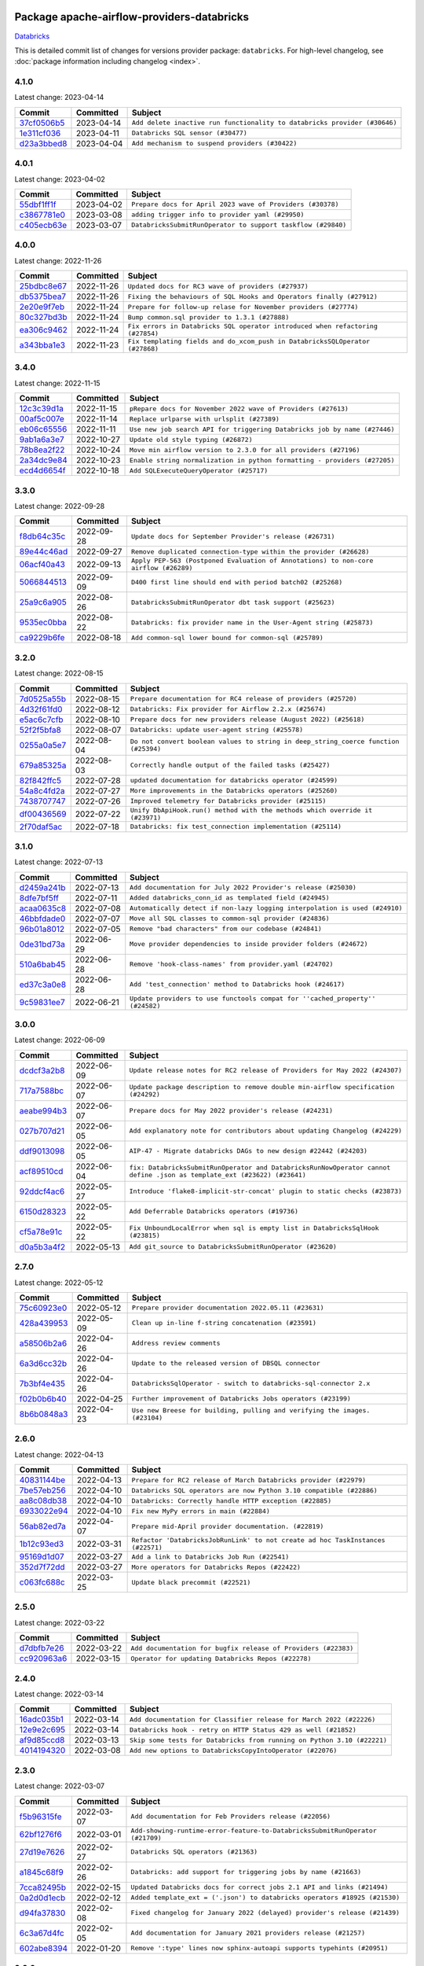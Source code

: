 
 .. Licensed to the Apache Software Foundation (ASF) under one
    or more contributor license agreements.  See the NOTICE file
    distributed with this work for additional information
    regarding copyright ownership.  The ASF licenses this file
    to you under the Apache License, Version 2.0 (the
    "License"); you may not use this file except in compliance
    with the License.  You may obtain a copy of the License at

 ..   http://www.apache.org/licenses/LICENSE-2.0

 .. Unless required by applicable law or agreed to in writing,
    software distributed under the License is distributed on an
    "AS IS" BASIS, WITHOUT WARRANTIES OR CONDITIONS OF ANY
    KIND, either express or implied.  See the License for the
    specific language governing permissions and limitations
    under the License.


Package apache-airflow-providers-databricks
------------------------------------------------------

`Databricks <https://databricks.com/>`__


This is detailed commit list of changes for versions provider package: ``databricks``.
For high-level changelog, see :doc:`package information including changelog <index>`.



4.1.0
.....

Latest change: 2023-04-14

=================================================================================================  ===========  =========================================================================
Commit                                                                                             Committed    Subject
=================================================================================================  ===========  =========================================================================
`37cf0506b5 <https://github.com/apache/airflow/commit/37cf0506b50931a68aeed7b9fb602e824adca9d6>`_  2023-04-14   ``Add delete inactive run functionality to databricks provider (#30646)``
`1e311cf036 <https://github.com/apache/airflow/commit/1e311cf036b04d010f296aff1fbf612f22397893>`_  2023-04-11   ``Databricks SQL sensor (#30477)``
`d23a3bbed8 <https://github.com/apache/airflow/commit/d23a3bbed89ae04369983f21455bf85ccc1ae1cb>`_  2023-04-04   ``Add mechanism to suspend providers (#30422)``
=================================================================================================  ===========  =========================================================================

4.0.1
.....

Latest change: 2023-04-02

=================================================================================================  ===========  ============================================================
Commit                                                                                             Committed    Subject
=================================================================================================  ===========  ============================================================
`55dbf1ff1f <https://github.com/apache/airflow/commit/55dbf1ff1fb0b22714f695a66f6108b3249d1199>`_  2023-04-02   ``Prepare docs for April 2023 wave of Providers (#30378)``
`c3867781e0 <https://github.com/apache/airflow/commit/c3867781e09b7e0e0d19c0991865a2453194d9a8>`_  2023-03-08   ``adding trigger info to provider yaml (#29950)``
`c405ecb63e <https://github.com/apache/airflow/commit/c405ecb63e352c7a29dd39f6f249ba121bae7413>`_  2023-03-07   ``DatabricksSubmitRunOperator to support taskflow (#29840)``
=================================================================================================  ===========  ============================================================

4.0.0
.....

Latest change: 2022-11-26

=================================================================================================  ===========  ==============================================================================
Commit                                                                                             Committed    Subject
=================================================================================================  ===========  ==============================================================================
`25bdbc8e67 <https://github.com/apache/airflow/commit/25bdbc8e6768712bad6043618242eec9c6632618>`_  2022-11-26   ``Updated docs for RC3 wave of providers (#27937)``
`db5375bea7 <https://github.com/apache/airflow/commit/db5375bea7a0564c12f56c91e1c8c7b6c049698c>`_  2022-11-26   ``Fixing the behaviours of SQL Hooks and Operators finally (#27912)``
`2e20e9f7eb <https://github.com/apache/airflow/commit/2e20e9f7ebf5f43bf27069f4c0063cdd72e6b2e2>`_  2022-11-24   ``Prepare for follow-up relase for November providers (#27774)``
`80c327bd3b <https://github.com/apache/airflow/commit/80c327bd3b45807ff2e38d532325bccd6fe0ede0>`_  2022-11-24   ``Bump common.sql provider to 1.3.1 (#27888)``
`ea306c9462 <https://github.com/apache/airflow/commit/ea306c9462615d6b215d43f7f17d68f4c62951b1>`_  2022-11-24   ``Fix errors in Databricks SQL operator introduced when refactoring (#27854)``
`a343bba1e3 <https://github.com/apache/airflow/commit/a343bba1e39a1b28c469974fc87eb106c9f67db8>`_  2022-11-23   ``Fix templating fields and do_xcom_push in DatabricksSQLOperator (#27868)``
=================================================================================================  ===========  ==============================================================================

3.4.0
.....

Latest change: 2022-11-15

=================================================================================================  ===========  =========================================================================
Commit                                                                                             Committed    Subject
=================================================================================================  ===========  =========================================================================
`12c3c39d1a <https://github.com/apache/airflow/commit/12c3c39d1a816c99c626fe4c650e88cf7b1cc1bc>`_  2022-11-15   ``pRepare docs for November 2022 wave of Providers (#27613)``
`00af5c007e <https://github.com/apache/airflow/commit/00af5c007ef2200401b53c40236e664758e47f27>`_  2022-11-14   ``Replace urlparse with urlsplit (#27389)``
`eb06c65556 <https://github.com/apache/airflow/commit/eb06c655561737a82d6f99b233c28bbc7f32a28d>`_  2022-11-11   ``Use new job search API for triggering Databricks job by name (#27446)``
`9ab1a6a3e7 <https://github.com/apache/airflow/commit/9ab1a6a3e70b32a3cddddf0adede5d2f3f7e29ea>`_  2022-10-27   ``Update old style typing (#26872)``
`78b8ea2f22 <https://github.com/apache/airflow/commit/78b8ea2f22239db3ef9976301234a66e50b47a94>`_  2022-10-24   ``Move min airflow version to 2.3.0 for all providers (#27196)``
`2a34dc9e84 <https://github.com/apache/airflow/commit/2a34dc9e8470285b0ed2db71109ef4265e29688b>`_  2022-10-23   ``Enable string normalization in python formatting - providers (#27205)``
`ecd4d6654f <https://github.com/apache/airflow/commit/ecd4d6654ff8e0da4a7b8f29fd23c37c9c219076>`_  2022-10-18   ``Add SQLExecuteQueryOperator (#25717)``
=================================================================================================  ===========  =========================================================================

3.3.0
.....

Latest change: 2022-09-28

=================================================================================================  ===========  ====================================================================================
Commit                                                                                             Committed    Subject
=================================================================================================  ===========  ====================================================================================
`f8db64c35c <https://github.com/apache/airflow/commit/f8db64c35c8589840591021a48901577cff39c07>`_  2022-09-28   ``Update docs for September Provider's release (#26731)``
`89e44c46ad <https://github.com/apache/airflow/commit/89e44c46add19b37e82d0769ce08d57885732856>`_  2022-09-27   ``Remove duplicated connection-type within the provider (#26628)``
`06acf40a43 <https://github.com/apache/airflow/commit/06acf40a4337759797f666d5bb27a5a393b74fed>`_  2022-09-13   ``Apply PEP-563 (Postponed Evaluation of Annotations) to non-core airflow (#26289)``
`5066844513 <https://github.com/apache/airflow/commit/50668445137e4037bb4a3b652bec22e53d1eddd7>`_  2022-09-09   ``D400 first line should end with period batch02 (#25268)``
`25a9c6a905 <https://github.com/apache/airflow/commit/25a9c6a9058b829fc038fdd3fc789890e563bd1d>`_  2022-08-26   ``DatabricksSubmitRunOperator dbt task support (#25623)``
`9535ec0bba <https://github.com/apache/airflow/commit/9535ec0bbae112f78f0e8ccde6b5aff39f3fa75b>`_  2022-08-22   ``Databricks: fix provider name in the User-Agent string (#25873)``
`ca9229b6fe <https://github.com/apache/airflow/commit/ca9229b6fe7eda198c7ce32da13afb97ab9f3e28>`_  2022-08-18   ``Add common-sql lower bound for common-sql (#25789)``
=================================================================================================  ===========  ====================================================================================

3.2.0
.....

Latest change: 2022-08-15

=================================================================================================  ===========  ===================================================================================
Commit                                                                                             Committed    Subject
=================================================================================================  ===========  ===================================================================================
`7d0525a55b <https://github.com/apache/airflow/commit/7d0525a55b93e5c8de8a9ef0c8dde0f9c93bb80c>`_  2022-08-15   ``Prepare documentation for RC4 release of providers (#25720)``
`4d32f61fd0 <https://github.com/apache/airflow/commit/4d32f61fd049889b49b4ce8b664d8e134aecb053>`_  2022-08-12   ``Databricks: Fix provider for Airflow 2.2.x (#25674)``
`e5ac6c7cfb <https://github.com/apache/airflow/commit/e5ac6c7cfb189c33e3b247f7d5aec59fe5e89a00>`_  2022-08-10   ``Prepare docs for new providers release (August 2022) (#25618)``
`52f2f5bfa8 <https://github.com/apache/airflow/commit/52f2f5bfa8ac83b5514f82ba22c710d659dc0b2f>`_  2022-08-07   ``Databricks: update user-agent string (#25578)``
`0255a0a5e7 <https://github.com/apache/airflow/commit/0255a0a5e7b93f2daa3a51792cd38d19d6a373c0>`_  2022-08-04   ``Do not convert boolean values to string in deep_string_coerce function (#25394)``
`679a85325a <https://github.com/apache/airflow/commit/679a85325a73fac814c805c8c34d752ae7a94312>`_  2022-08-03   ``Correctly handle output of the failed tasks (#25427)``
`82f842ffc5 <https://github.com/apache/airflow/commit/82f842ffc56817eb039f1c4f1e2c090e6941c6af>`_  2022-07-28   ``updated documentation for databricks operator (#24599)``
`54a8c4fd2a <https://github.com/apache/airflow/commit/54a8c4fd2a1d1af6166f43d588dca8ce24bd058b>`_  2022-07-27   ``More improvements in the Databricks operators (#25260)``
`7438707747 <https://github.com/apache/airflow/commit/7438707747db20ace6afa38900d111df8611c558>`_  2022-07-26   ``Improved telemetry for Databricks provider (#25115)``
`df00436569 <https://github.com/apache/airflow/commit/df00436569bb6fb79ce8c0b7ca71dddf02b854ef>`_  2022-07-22   ``Unify DbApiHook.run() method with the methods which override it (#23971)``
`2f70daf5ac <https://github.com/apache/airflow/commit/2f70daf5ac36100ff0bbd4ac66ce921a2bc6dea0>`_  2022-07-18   ``Databricks: fix test_connection implementation (#25114)``
=================================================================================================  ===========  ===================================================================================

3.1.0
.....

Latest change: 2022-07-13

=================================================================================================  ===========  =============================================================================
Commit                                                                                             Committed    Subject
=================================================================================================  ===========  =============================================================================
`d2459a241b <https://github.com/apache/airflow/commit/d2459a241b54d596ebdb9d81637400279fff4f2d>`_  2022-07-13   ``Add documentation for July 2022 Provider's release (#25030)``
`8dfe7bf5ff <https://github.com/apache/airflow/commit/8dfe7bf5ff090a675353a49da21407dffe2fc15e>`_  2022-07-11   ``Added databricks_conn_id as templated field (#24945)``
`acaa0635c8 <https://github.com/apache/airflow/commit/acaa0635c8477c98ab78da9f6d86e6f1bad2737d>`_  2022-07-08   ``Automatically detect if non-lazy logging interpolation is used (#24910)``
`46bbfdade0 <https://github.com/apache/airflow/commit/46bbfdade0638cb8a5d187e47034b84e68ddf762>`_  2022-07-07   ``Move all SQL classes to common-sql provider (#24836)``
`96b01a8012 <https://github.com/apache/airflow/commit/96b01a8012d164df7c24c460149d3b79ecad3901>`_  2022-07-05   ``Remove "bad characters" from our codebase (#24841)``
`0de31bd73a <https://github.com/apache/airflow/commit/0de31bd73a8f41dded2907f0dee59dfa6c1ed7a1>`_  2022-06-29   ``Move provider dependencies to inside provider folders (#24672)``
`510a6bab45 <https://github.com/apache/airflow/commit/510a6bab4595cce8bd5b1447db957309d70f35d9>`_  2022-06-28   ``Remove 'hook-class-names' from provider.yaml (#24702)``
`ed37c3a0e8 <https://github.com/apache/airflow/commit/ed37c3a0e87f64e6942497c5d4c15078a5e02d16>`_  2022-06-28   ``Add 'test_connection' method to Databricks hook (#24617)``
`9c59831ee7 <https://github.com/apache/airflow/commit/9c59831ee78f14de96421c74986933c494407afa>`_  2022-06-21   ``Update providers to use functools compat for ''cached_property'' (#24582)``
=================================================================================================  ===========  =============================================================================

3.0.0
.....

Latest change: 2022-06-09

=================================================================================================  ===========  =======================================================================================================================
Commit                                                                                             Committed    Subject
=================================================================================================  ===========  =======================================================================================================================
`dcdcf3a2b8 <https://github.com/apache/airflow/commit/dcdcf3a2b8054fa727efb4cd79d38d2c9c7e1bd5>`_  2022-06-09   ``Update release notes for RC2 release of Providers for May 2022 (#24307)``
`717a7588bc <https://github.com/apache/airflow/commit/717a7588bc8170363fea5cb75f17efcf68689619>`_  2022-06-07   ``Update package description to remove double min-airflow specification (#24292)``
`aeabe994b3 <https://github.com/apache/airflow/commit/aeabe994b3381d082f75678a159ddbb3cbf6f4d3>`_  2022-06-07   ``Prepare docs for May 2022 provider's release (#24231)``
`027b707d21 <https://github.com/apache/airflow/commit/027b707d215a9ff1151717439790effd44bab508>`_  2022-06-05   ``Add explanatory note for contributors about updating Changelog (#24229)``
`ddf9013098 <https://github.com/apache/airflow/commit/ddf9013098b09176d7b34861b2357ded50b9fe26>`_  2022-06-05   ``AIP-47 - Migrate databricks DAGs to new design #22442 (#24203)``
`acf89510cd <https://github.com/apache/airflow/commit/acf89510cd5a18d15c1a45e674ba0bcae9293097>`_  2022-06-04   ``fix: DatabricksSubmitRunOperator and DatabricksRunNowOperator cannot define .json as template_ext (#23622) (#23641)``
`92ddcf4ac6 <https://github.com/apache/airflow/commit/92ddcf4ac6fa452c5056b1f7cad1fca4d5759802>`_  2022-05-27   ``Introduce 'flake8-implicit-str-concat' plugin to static checks (#23873)``
`6150d28323 <https://github.com/apache/airflow/commit/6150d283234b48f86362fd4da856e282dd91ebb4>`_  2022-05-22   ``Add Deferrable Databricks operators (#19736)``
`cf5a78e91c <https://github.com/apache/airflow/commit/cf5a78e91cb920e7014b76914956681aeb44b29f>`_  2022-05-22   ``Fix UnboundLocalError when sql is empty list in DatabricksSqlHook (#23815)``
`d0a5b3a4f2 <https://github.com/apache/airflow/commit/d0a5b3a4f25b736661693c73ea4df0e7d445a778>`_  2022-05-13   ``Add git_source to DatabricksSubmitRunOperator (#23620)``
=================================================================================================  ===========  =======================================================================================================================

2.7.0
.....

Latest change: 2022-05-12

=================================================================================================  ===========  ===========================================================================
Commit                                                                                             Committed    Subject
=================================================================================================  ===========  ===========================================================================
`75c60923e0 <https://github.com/apache/airflow/commit/75c60923e01375ffc5f71c4f2f7968f489e2ca2f>`_  2022-05-12   ``Prepare provider documentation 2022.05.11 (#23631)``
`428a439953 <https://github.com/apache/airflow/commit/428a43995390b3623a51aa7bac7e21da69a8db22>`_  2022-05-09   ``Clean up in-line f-string concatenation (#23591)``
`a58506b2a6 <https://github.com/apache/airflow/commit/a58506b2a68f0d4533b41feb67efb0caf34e14d8>`_  2022-04-26   ``Address review comments``
`6a3d6cc32b <https://github.com/apache/airflow/commit/6a3d6cc32b4e3922d259c889460fe82e0ebf3663>`_  2022-04-26   ``Update to the released version of DBSQL connector``
`7b3bf4e435 <https://github.com/apache/airflow/commit/7b3bf4e43558999af29a4ce7f60f2f9ef55f2ebf>`_  2022-04-26   ``DatabricksSqlOperator - switch to databricks-sql-connector 2.x``
`f02b0b6b40 <https://github.com/apache/airflow/commit/f02b0b6b4054bd3038fc3fec85adef7502ea0c3c>`_  2022-04-25   ``Further improvement of Databricks Jobs operators (#23199)``
`8b6b0848a3 <https://github.com/apache/airflow/commit/8b6b0848a3cacf9999477d6af4d2a87463f03026>`_  2022-04-23   ``Use new Breese for building, pulling and verifying the images. (#23104)``
=================================================================================================  ===========  ===========================================================================

2.6.0
.....

Latest change: 2022-04-13

=================================================================================================  ===========  ===============================================================================
Commit                                                                                             Committed    Subject
=================================================================================================  ===========  ===============================================================================
`40831144be <https://github.com/apache/airflow/commit/40831144bedd3e652d8856b918a26d2e0a8e8e02>`_  2022-04-13   ``Prepare for RC2 release of March Databricks provider (#22979)``
`7be57eb256 <https://github.com/apache/airflow/commit/7be57eb2566651de89048798766f0ad5f267cdc2>`_  2022-04-10   ``Databricks SQL operators are now Python 3.10 compatible (#22886)``
`aa8c08db38 <https://github.com/apache/airflow/commit/aa8c08db383ebfabf30a7c2b2debb64c0968df48>`_  2022-04-10   ``Databricks: Correctly handle HTTP exception (#22885)``
`6933022e94 <https://github.com/apache/airflow/commit/6933022e94acf139b2dea9a589bb8b25c62a5d20>`_  2022-04-10   ``Fix new MyPy errors in main (#22884)``
`56ab82ed7a <https://github.com/apache/airflow/commit/56ab82ed7a5c179d024722ccc697b740b2b93b6a>`_  2022-04-07   ``Prepare mid-April provider documentation. (#22819)``
`1b12c93ed3 <https://github.com/apache/airflow/commit/1b12c93ed3efa6a7d42e4f1bfa28376e23739ba1>`_  2022-03-31   ``Refactor 'DatabricksJobRunLink' to not create ad hoc TaskInstances (#22571)``
`95169d1d07 <https://github.com/apache/airflow/commit/95169d1d07e66a8c7647e5b0f6a14cea57d515fc>`_  2022-03-27   ``Add a link to Databricks Job Run (#22541)``
`352d7f72dd <https://github.com/apache/airflow/commit/352d7f72dd1e21f1522d69b71917142430548d66>`_  2022-03-27   ``More operators for Databricks Repos (#22422)``
`c063fc688c <https://github.com/apache/airflow/commit/c063fc688cf20c37ed830de5e3dac4a664fd8241>`_  2022-03-25   ``Update black precommit (#22521)``
=================================================================================================  ===========  ===============================================================================

2.5.0
.....

Latest change: 2022-03-22

=================================================================================================  ===========  ==============================================================
Commit                                                                                             Committed    Subject
=================================================================================================  ===========  ==============================================================
`d7dbfb7e26 <https://github.com/apache/airflow/commit/d7dbfb7e26a50130d3550e781dc71a5fbcaeb3d2>`_  2022-03-22   ``Add documentation for bugfix release of Providers (#22383)``
`cc920963a6 <https://github.com/apache/airflow/commit/cc920963a69aca840394c3c9e60e0c53235a6fe6>`_  2022-03-15   ``Operator for updating Databricks Repos (#22278)``
=================================================================================================  ===========  ==============================================================

2.4.0
.....

Latest change: 2022-03-14

=================================================================================================  ===========  =======================================================================
Commit                                                                                             Committed    Subject
=================================================================================================  ===========  =======================================================================
`16adc035b1 <https://github.com/apache/airflow/commit/16adc035b1ecdf533f44fbb3e32bea972127bb71>`_  2022-03-14   ``Add documentation for Classifier release for March 2022 (#22226)``
`12e9e2c695 <https://github.com/apache/airflow/commit/12e9e2c695f9ebb9d3dde9c0f7dfaa112654f0d6>`_  2022-03-14   ``Databricks hook - retry on HTTP Status 429 as well (#21852)``
`af9d85ccd8 <https://github.com/apache/airflow/commit/af9d85ccd8abdc3c252c19764d3ea16970ae0f20>`_  2022-03-13   ``Skip some tests for Databricks from running on Python 3.10 (#22221)``
`4014194320 <https://github.com/apache/airflow/commit/401419432082d222b823e4f2a66f21e5cc3ab28d>`_  2022-03-08   ``Add new options to DatabricksCopyIntoOperator (#22076)``
=================================================================================================  ===========  =======================================================================

2.3.0
.....

Latest change: 2022-03-07

=================================================================================================  ===========  =============================================================================
Commit                                                                                             Committed    Subject
=================================================================================================  ===========  =============================================================================
`f5b96315fe <https://github.com/apache/airflow/commit/f5b96315fe65b99c0e2542831ff73a3406c4232d>`_  2022-03-07   ``Add documentation for Feb Providers release (#22056)``
`62bf1276f6 <https://github.com/apache/airflow/commit/62bf1276f6b6de00779e13749ab92a67890d23f4>`_  2022-03-01   ``Add-showing-runtime-error-feature-to-DatabricksSubmitRunOperator (#21709)``
`27d19e7626 <https://github.com/apache/airflow/commit/27d19e7626ef80687997a6799762fa00162c1328>`_  2022-02-27   ``Databricks SQL operators (#21363)``
`a1845c68f9 <https://github.com/apache/airflow/commit/a1845c68f9a04e61dd99ccc0a23d17a277babf57>`_  2022-02-26   ``Databricks: add support for triggering jobs by name (#21663)``
`7cca82495b <https://github.com/apache/airflow/commit/7cca82495b38d9e3c52a086958f07719981eb1cd>`_  2022-02-15   ``Updated Databricks docs for correct jobs 2.1 API and links (#21494)``
`0a2d0d1ecb <https://github.com/apache/airflow/commit/0a2d0d1ecbb7a72677f96bc17117799ab40853e0>`_  2022-02-12   ``Added template_ext = ('.json') to databricks operators #18925 (#21530)``
`d94fa37830 <https://github.com/apache/airflow/commit/d94fa378305957358b910cfb1fe7cb14bc793804>`_  2022-02-08   ``Fixed changelog for January 2022 (delayed) provider's release (#21439)``
`6c3a67d4fc <https://github.com/apache/airflow/commit/6c3a67d4fccafe4ab6cd9ec8c7bacf2677f17038>`_  2022-02-05   ``Add documentation for January 2021 providers release (#21257)``
`602abe8394 <https://github.com/apache/airflow/commit/602abe8394fafe7de54df7e73af56de848cdf617>`_  2022-01-20   ``Remove ':type' lines now sphinx-autoapi supports typehints (#20951)``
=================================================================================================  ===========  =============================================================================

2.2.0
.....

Latest change: 2021-12-31

=================================================================================================  ===========  ==================================================================================
Commit                                                                                             Committed    Subject
=================================================================================================  ===========  ==================================================================================
`f77417eb0d <https://github.com/apache/airflow/commit/f77417eb0d3f12e4849d80645325c02a48829278>`_  2021-12-31   ``Fix K8S changelog to be PyPI-compatible (#20614)``
`97496ba2b4 <https://github.com/apache/airflow/commit/97496ba2b41063fa24393c58c5c648a0cdb5a7f8>`_  2021-12-31   ``Update documentation for provider December 2021 release (#20523)``
`0bf424f37f <https://github.com/apache/airflow/commit/0bf424f37fc2786e7a74e7f1df88dc92538abbd4>`_  2021-12-30   ``Fix mypy databricks operator (#20598)``
`d56e7b56bb <https://github.com/apache/airflow/commit/d56e7b56bb9827daaf8890557147fd10bdf72a7e>`_  2021-12-30   ``Fix template_fields type to have MyPy friendly Sequence type (#20571)``
`a0821235fb <https://github.com/apache/airflow/commit/a0821235fb6877a471973295fe42283ef452abf6>`_  2021-12-30   ``Use typed Context EVERYWHERE (#20565)``
`c5c18c54fa <https://github.com/apache/airflow/commit/c5c18c54fa83463bc953249dc28edcbf7179da17>`_  2021-12-29   ``Databricks: fix verification of Managed Identity (#20550)``
`d3b3161f0d <https://github.com/apache/airflow/commit/d3b3161f0da47975e779255806a0fb0019cd38df>`_  2021-12-28   ``Remove 'host' as an instance attr in 'DatabricksHook' (#20540)``
`58afc19377 <https://github.com/apache/airflow/commit/58afc193776a8e811e9a210a18f93dabebc904d4>`_  2021-12-28   ``Add 'wait_for_termination' argument for Databricks Operators (#20536)``
`e7659d08b0 <https://github.com/apache/airflow/commit/e7659d08b0ca83913bc958f54658385ac77e366a>`_  2021-12-27   ``Update connection object to ''cached_property'' in ''DatabricksHook'' (#20526)``
`cad39274d9 <https://github.com/apache/airflow/commit/cad39274d9a8eceba2845dc39e8c870959746478>`_  2021-12-14   ``Fix MyPy Errors for Databricks provider. (#20265)``
=================================================================================================  ===========  ==================================================================================

2.1.0
.....

Latest change: 2021-12-10

=================================================================================================  ===========  =================================================================================
Commit                                                                                             Committed    Subject
=================================================================================================  ===========  =================================================================================
`820bfed515 <https://github.com/apache/airflow/commit/820bfed515bd7d6b2fb7aaa31b2e23f98454f870>`_  2021-12-10   ``Prepare docs for provider's RC2 release (#20205)``
`66f94f95c2 <https://github.com/apache/airflow/commit/66f94f95c2e92baad2761b5a1fa405e36c17808a>`_  2021-12-10   ``Remove db call from 'DatabricksHook.__init__()' (#20180)``
`545ca59ba9 <https://github.com/apache/airflow/commit/545ca59ba9a0b346cbbf28cc6958f9575e5e6b0b>`_  2021-12-08   ``Unhide changelog entry for databricks (#20128)``
`637db1a0ba <https://github.com/apache/airflow/commit/637db1a0ba9c8173372f1f5d6f60ec4c4f3699d8>`_  2021-12-07   ``Update documentation for RC2 release of November Databricks Provider (#20086)``
`728e94a47e <https://github.com/apache/airflow/commit/728e94a47e0048829ce67096235d34019be9fac7>`_  2021-12-05   ``Refactor DatabricksHook (#19835)``
`4925b37b66 <https://github.com/apache/airflow/commit/4925b37b661a1117dc9f1a10be11f03e67e1a413>`_  2021-12-04   ``Databricks hook: fix expiration time check (#20036)``
`853576d901 <https://github.com/apache/airflow/commit/853576d9019d2aca8de1d9c587c883dcbe95b46a>`_  2021-11-30   ``Update documentation for November 2021 provider's release (#19882)``
`11998848a4 <https://github.com/apache/airflow/commit/11998848a4b07f255ae8fcd78d6ad549dabea7e6>`_  2021-11-24   ``Databricks: add more methods to represent run state information (#19723)``
`56bdfe7a84 <https://github.com/apache/airflow/commit/56bdfe7a840c25360d596ca94fd11d2ccfadb4ba>`_  2021-11-22   ``Databricks - allow Azure SP authentication on other Azure clouds (#19722)``
`244627e3da <https://github.com/apache/airflow/commit/244627e3daa3e416696e5ddb20a2d4ea5e16b96e>`_  2021-11-14   ``Databricks: allow to specify PAT in Password field (#19585)``
`0a4a8bdb94 <https://github.com/apache/airflow/commit/0a4a8bdb943979820fa7067797764e47f3e0b0c3>`_  2021-11-14   ``Databricks jobs 2.1 (#19544)``
`8ae878953b <https://github.com/apache/airflow/commit/8ae878953b183b2689481f5e5806bc2ccca4c509>`_  2021-11-09   ``Update Databricks API from 2.0 to 2.1 (#19412)``
`28b51fb7bd <https://github.com/apache/airflow/commit/28b51fb7bd886e6a2de216d877cc69147441818e>`_  2021-11-08   ``Authentication with AAD tokens in Databricks provider (#19335)``
`3a0c455855 <https://github.com/apache/airflow/commit/3a0c4558558689d7498fe2fc171ad9a8e132119e>`_  2021-11-07   ``Update Databricks operators to match latest version of API 2.0 (#19443)``
`d9567eb106 <https://github.com/apache/airflow/commit/d9567eb106929b21329c01171fd398fbef2dc6c6>`_  2021-10-29   ``Prepare documentation for October Provider's release (#19321)``
`f5ad26dcdd <https://github.com/apache/airflow/commit/f5ad26dcdd7bcb724992528dce71056965b94d26>`_  2021-10-21   ``Fixup string concatenations (#19099)``
=================================================================================================  ===========  =================================================================================

2.0.2
.....

Latest change: 2021-09-30

=================================================================================================  ===========  ======================================================================================
Commit                                                                                             Committed    Subject
=================================================================================================  ===========  ======================================================================================
`840ea3efb9 <https://github.com/apache/airflow/commit/840ea3efb9533837e9f36b75fa527a0fbafeb23a>`_  2021-09-30   ``Update documentation for September providers release (#18613)``
`ef037e7021 <https://github.com/apache/airflow/commit/ef037e702182e4370cb00c853c4fb0e246a0479c>`_  2021-09-29   ``Static start_date and default arg cleanup for misc. provider example DAGs (#18597)``
`0b7b13372f <https://github.com/apache/airflow/commit/0b7b13372f6dbf18a35d5346d3955f65b31dd00d>`_  2021-09-18   ``Move DB call out of ''DatabricksHook.__init__'' (#18339)``
=================================================================================================  ===========  ======================================================================================

2.0.1
.....

Latest change: 2021-08-30

=================================================================================================  ===========  ============================================================================
Commit                                                                                             Committed    Subject
=================================================================================================  ===========  ============================================================================
`0a68588479 <https://github.com/apache/airflow/commit/0a68588479e34cf175d744ea77b283d9d78ea71a>`_  2021-08-30   ``Add August 2021 Provider's documentation (#17890)``
`be75dcd39c <https://github.com/apache/airflow/commit/be75dcd39cd10264048c86e74110365bd5daf8b7>`_  2021-08-23   ``Update description about the new ''connection-types'' provider meta-data``
`76ed2a49c6 <https://github.com/apache/airflow/commit/76ed2a49c6cd285bf59706cf04f39a7444c382c9>`_  2021-08-19   ``Import Hooks lazily individually in providers manager (#17682)``
`87f408b1e7 <https://github.com/apache/airflow/commit/87f408b1e78968580c760acb275ae5bb042161db>`_  2021-07-26   ``Prepares docs for Rc2 release of July providers (#17116)``
`b916b75079 <https://github.com/apache/airflow/commit/b916b7507921129dc48d6add1bdc4b923b60c9b9>`_  2021-07-15   ``Prepare documentation for July release of providers. (#17015)``
`866a601b76 <https://github.com/apache/airflow/commit/866a601b76e219b3c043e1dbbc8fb22300866351>`_  2021-06-28   ``Removes pylint from our toolchain (#16682)``
=================================================================================================  ===========  ============================================================================

2.0.0
.....

Latest change: 2021-06-18

=================================================================================================  ===========  =================================================================
Commit                                                                                             Committed    Subject
=================================================================================================  ===========  =================================================================
`bbc627a3da <https://github.com/apache/airflow/commit/bbc627a3dab17ba4cf920dd1a26dbed6f5cebfd1>`_  2021-06-18   ``Prepares documentation for rc2 release of Providers (#16501)``
`cbf8001d76 <https://github.com/apache/airflow/commit/cbf8001d7630530773f623a786f9eb319783b33c>`_  2021-06-16   ``Synchronizes updated changelog after buggfix release (#16464)``
`1fba5402bb <https://github.com/apache/airflow/commit/1fba5402bb14b3ffa6429fdc683121935f88472f>`_  2021-06-15   ``More documentation update for June providers release (#16405)``
`9c94b72d44 <https://github.com/apache/airflow/commit/9c94b72d440b18a9e42123d20d48b951712038f9>`_  2021-06-07   ``Updated documentation for June 2021 provider release (#16294)``
`37681bca00 <https://github.com/apache/airflow/commit/37681bca0081dd228ac4047c17631867bba7a66f>`_  2021-05-07   ``Auto-apply apply_default decorator (#15667)``
`807ad32ce5 <https://github.com/apache/airflow/commit/807ad32ce59e001cb3532d98a05fa7d0d7fabb95>`_  2021-05-01   ``Prepares provider release after PIP 21 compatibility (#15576)``
`df143aee8d <https://github.com/apache/airflow/commit/df143aee8d9e7e0089b747bdd27addf63bb4962f>`_  2021-04-29   ``An initial rework of the "Concepts" docs (#15444)``
`49cae1f052 <https://github.com/apache/airflow/commit/49cae1f052ab86369bbc28eb8aba5166b7be7711>`_  2021-04-17   ``Add documentation for Databricks connection (#15410)``
`68e4c4dcb0 <https://github.com/apache/airflow/commit/68e4c4dcb0416eb51a7011a3bb040f1e23d7bba8>`_  2021-03-20   ``Remove Backport Providers (#14886)``
=================================================================================================  ===========  =================================================================

1.0.1
.....

Latest change: 2021-02-04

=================================================================================================  ===========  ========================================================
Commit                                                                                             Committed    Subject
=================================================================================================  ===========  ========================================================
`88bdcfa0df <https://github.com/apache/airflow/commit/88bdcfa0df5bcb4c489486e05826544b428c8f43>`_  2021-02-04   ``Prepare to release a new wave of providers. (#14013)``
`ac2f72c98d <https://github.com/apache/airflow/commit/ac2f72c98dc0821b33721054588adbf2bb53bb0b>`_  2021-02-01   ``Implement provider versioning tools (#13767)``
`a9ac2b040b <https://github.com/apache/airflow/commit/a9ac2b040b64de1aa5d9c2b9def33334e36a8d22>`_  2021-01-23   ``Switch to f-strings using flynt. (#13732)``
`3fd5ef3555 <https://github.com/apache/airflow/commit/3fd5ef355556cf0ad7896bb570bbe4b2eabbf46e>`_  2021-01-21   ``Add missing logos for integrations (#13717)``
`295d66f914 <https://github.com/apache/airflow/commit/295d66f91446a69610576d040ba687b38f1c5d0a>`_  2020-12-30   ``Fix Grammar in PIP warning (#13380)``
`6cf76d7ac0 <https://github.com/apache/airflow/commit/6cf76d7ac01270930de7f105fb26428763ee1d4e>`_  2020-12-18   ``Fix typo in pip upgrade command :( (#13148)``
=================================================================================================  ===========  ========================================================

1.0.0
.....

Latest change: 2020-12-09

=================================================================================================  ===========  ======================================================================================================================================================================
Commit                                                                                             Committed    Subject
=================================================================================================  ===========  ======================================================================================================================================================================
`32971a1a2d <https://github.com/apache/airflow/commit/32971a1a2de1db0b4f7442ed26facdf8d3b7a36f>`_  2020-12-09   ``Updates providers versions to 1.0.0 (#12955)``
`b40dffa085 <https://github.com/apache/airflow/commit/b40dffa08547b610162f8cacfa75847f3c4ca364>`_  2020-12-08   ``Rename remaing modules to match AIP-21 (#12917)``
`9b39f24780 <https://github.com/apache/airflow/commit/9b39f24780e85f859236672e9060b2fbeee81b36>`_  2020-12-08   ``Add support for dynamic connection form fields per provider (#12558)``
`bd90136aaf <https://github.com/apache/airflow/commit/bd90136aaf5035e3234fe545b79a3e4aad21efe2>`_  2020-11-30   ``Move operator guides to provider documentation packages (#12681)``
`c34ef853c8 <https://github.com/apache/airflow/commit/c34ef853c890e08f5468183c03dc8f3f3ce84af2>`_  2020-11-20   ``Separate out documentation building per provider  (#12444)``
`0080354502 <https://github.com/apache/airflow/commit/00803545023b096b8db4fbd6eb473843096d7ce4>`_  2020-11-18   ``Update provider READMEs for 1.0.0b2 batch release (#12449)``
`7ca0b6f121 <https://github.com/apache/airflow/commit/7ca0b6f121c9cec6e25de130f86a56d7c7fbe38c>`_  2020-11-18   ``Enable Markdownlint rule MD003/heading-style/header-style (#12427) (#12438)``
`ae7cb4a1e2 <https://github.com/apache/airflow/commit/ae7cb4a1e2a96351f1976cf5832615e24863e05d>`_  2020-11-17   ``Update wrong commit hash in backport provider changes (#12390)``
`6889a333cf <https://github.com/apache/airflow/commit/6889a333cff001727eb0a66e375544a28c9a5f03>`_  2020-11-15   ``Improvements for operators and hooks ref docs (#12366)``
`7825e8f590 <https://github.com/apache/airflow/commit/7825e8f59034645ab3247229be83a3aa90baece1>`_  2020-11-13   ``Docs installation improvements (#12304)``
`b027223132 <https://github.com/apache/airflow/commit/b0272231320a4975cc39968dec8f0abf7a5cca11>`_  2020-11-13   ``Add install/uninstall api to databricks hook (#12316)``
`85a18e13d9 <https://github.com/apache/airflow/commit/85a18e13d9dec84275283ff69e34704b60d54a75>`_  2020-11-09   ``Point at pypi project pages for cross-dependency of provider packages (#12212)``
`59eb5de78c <https://github.com/apache/airflow/commit/59eb5de78c70ee9c7ae6e4cba5c7a2babb8103ca>`_  2020-11-09   ``Update provider READMEs for up-coming 1.0.0beta1 releases (#12206)``
`b2a28d1590 <https://github.com/apache/airflow/commit/b2a28d1590410630d66966aa1f2b2a049a8c3b32>`_  2020-11-09   ``Moves provider packages scripts to dev (#12082)``
`7e0d08e1f0 <https://github.com/apache/airflow/commit/7e0d08e1f074871307f0eb9e9ae7a66f7ce67626>`_  2020-11-09   ``Add how-to Guide for Databricks operators (#12175)``
`4e8f9cc8d0 <https://github.com/apache/airflow/commit/4e8f9cc8d02b29c325b8a5a76b4837671bdf5f68>`_  2020-11-03   ``Enable Black - Python Auto Formmatter (#9550)``
`8c42cf1b00 <https://github.com/apache/airflow/commit/8c42cf1b00c90f0d7f11b8a3a455381de8e003c5>`_  2020-11-03   ``Use PyUpgrade to use Python 3.6 features (#11447)``
`5a439e84eb <https://github.com/apache/airflow/commit/5a439e84eb6c0544dc6c3d6a9f4ceeb2172cd5d0>`_  2020-10-26   ``Prepare providers release 0.0.2a1 (#11855)``
`872b1566a1 <https://github.com/apache/airflow/commit/872b1566a11cb73297e657ff325161721b296574>`_  2020-10-25   ``Generated backport providers readmes/setup for 2020.10.29 (#11826)``
`349b0811c3 <https://github.com/apache/airflow/commit/349b0811c3022605426ba57d30936240a7c2848a>`_  2020-10-20   ``Add D200 pydocstyle check (#11688)``
`16e7129719 <https://github.com/apache/airflow/commit/16e7129719f1c0940aef2a93bed81368e997a746>`_  2020-10-13   ``Added support for provider packages for Airflow 2.0 (#11487)``
`0a0e1af800 <https://github.com/apache/airflow/commit/0a0e1af80038ef89974c3c8444461fe867945daa>`_  2020-10-03   ``Fix Broken Markdown links in Providers README TOC (#11249)``
`ca4238eb4d <https://github.com/apache/airflow/commit/ca4238eb4d9a2aef70eb641343f59ee706d27d13>`_  2020-10-02   ``Fixed month in backport packages to October (#11242)``
`5220e4c384 <https://github.com/apache/airflow/commit/5220e4c3848a2d2c81c266ef939709df9ce581c5>`_  2020-10-02   ``Prepare Backport release 2020.09.07 (#11238)``
`54353f8745 <https://github.com/apache/airflow/commit/54353f874589f9be236458995147d13e0e763ffc>`_  2020-09-27   ``Increase type coverage for five different providers (#11170)``
`966a06d96b <https://github.com/apache/airflow/commit/966a06d96bbfe330f1d2825f7b7eaa16d43b7a00>`_  2020-09-18   ``Fetching databricks host from connection if not supplied in extras. (#10762)``
`9549274d11 <https://github.com/apache/airflow/commit/9549274d110f689a0bd709db829a4d69e274eed9>`_  2020-09-09   ``Upgrade black to 20.8b1 (#10818)``
`fdd9b6f65b <https://github.com/apache/airflow/commit/fdd9b6f65b608c516b8a062b058972d9a45ec9e3>`_  2020-08-25   ``Enable Black on Providers Packages (#10543)``
`bfefcce0c9 <https://github.com/apache/airflow/commit/bfefcce0c9f273042dd79ff50eb9af032ecacf59>`_  2020-08-25   ``Updated REST API call so GET requests pass payload in query string instead of request body (#10462)``
`3696c34c28 <https://github.com/apache/airflow/commit/3696c34c28c6bc7b442deab999d9ecba24ed0e34>`_  2020-08-24   ``Fix typo in the word "release" (#10528)``
`2f2d8dbfaf <https://github.com/apache/airflow/commit/2f2d8dbfafefb4be3dd80f22f31c649c8498f148>`_  2020-08-25   ``Remove all "noinspection" comments native to IntelliJ (#10525)``
`ee7ca128a1 <https://github.com/apache/airflow/commit/ee7ca128a17937313566f2badb6cc569c614db94>`_  2020-08-22   ``Fix broken Markdown refernces in Providers README (#10483)``
`cdec301254 <https://github.com/apache/airflow/commit/cdec3012542b45d23a05f62d69110944ba542e2a>`_  2020-08-07   ``Add correct signature to all operators and sensors (#10205)``
`7d24b088cd <https://github.com/apache/airflow/commit/7d24b088cd736cfa18f9214e4c9d6ce2d5865f3d>`_  2020-07-25   ``Stop using start_date in default_args in example_dags (2) (#9985)``
`e13a14c873 <https://github.com/apache/airflow/commit/e13a14c8730f4f633d996dd7d3468fe827136a84>`_  2020-06-21   ``Enable & Fix Whitespace related PyDocStyle Checks (#9458)``
`d0e7db4024 <https://github.com/apache/airflow/commit/d0e7db4024806af35e3c9a2cae460fdeedd4d2ec>`_  2020-06-19   ``Fixed release number for fresh release (#9408)``
`12af6a0800 <https://github.com/apache/airflow/commit/12af6a08009b8776e00d8a0aab92363eb8c4e8b1>`_  2020-06-19   ``Final cleanup for 2020.6.23rc1 release preparation (#9404)``
`c7e5bce57f <https://github.com/apache/airflow/commit/c7e5bce57fe7f51cefce4f8a41ce408ac5675d13>`_  2020-06-19   ``Prepare backport release candidate for 2020.6.23rc1 (#9370)``
`f6bd817a3a <https://github.com/apache/airflow/commit/f6bd817a3aac0a16430fc2e3d59c1f17a69a15ac>`_  2020-06-16   ``Introduce 'transfers' packages (#9320)``
`0b0e4f7a4c <https://github.com/apache/airflow/commit/0b0e4f7a4cceff3efe15161fb40b984782760a34>`_  2020-05-26   ``Preparing for RC3 relase of backports (#9026)``
`00642a46d0 <https://github.com/apache/airflow/commit/00642a46d019870c4decb3d0e47c01d6a25cb88c>`_  2020-05-26   ``Fixed name of 20 remaining wrongly named operators. (#8994)``
`f1073381ed <https://github.com/apache/airflow/commit/f1073381ed764a218b2502d15ca28a5b326f9f2d>`_  2020-05-22   ``Add support for spark python and submit tasks in Databricks operator(#8846)``
`375d1ca229 <https://github.com/apache/airflow/commit/375d1ca229464617780623c61c6e8a1bf570c87f>`_  2020-05-19   ``Release candidate 2 for backport packages 2020.05.20 (#8898)``
`12c5e5d8ae <https://github.com/apache/airflow/commit/12c5e5d8ae25fa633efe63ccf4db389e2b796d79>`_  2020-05-17   ``Prepare release candidate for backport packages (#8891)``
`f3521fb0e3 <https://github.com/apache/airflow/commit/f3521fb0e36733d8bd356123e56a453fd37a6dca>`_  2020-05-16   ``Regenerate readme files for backport package release (#8886)``
`92585ca4cb <https://github.com/apache/airflow/commit/92585ca4cb375ac879f4ab331b3a063106eb7b92>`_  2020-05-15   ``Added automated release notes generation for backport operators (#8807)``
`649935e8ce <https://github.com/apache/airflow/commit/649935e8ce906759fdd08884ab1e3db0a03f6953>`_  2020-04-27   ``[AIRFLOW-8472]: 'PATCH' for Databricks hook '_do_api_call' (#8473)``
`16903ba3a6 <https://github.com/apache/airflow/commit/16903ba3a6ee5e61f1c6b5d17a8c6cf3c3a9a7f6>`_  2020-04-24   ``[AIRFLOW-8474]: Adding possibility to get job_id from Databricks run (#8475)``
`5648dfbc30 <https://github.com/apache/airflow/commit/5648dfbc300337b10567ef4e07045ea29d33ec06>`_  2020-03-23   ``Add missing call to Super class in 'amazon', 'cloudant & 'databricks' providers (#7827)``
`3320e432a1 <https://github.com/apache/airflow/commit/3320e432a129476dbc1c55be3b3faa3326a635bc>`_  2020-02-24   ``[AIRFLOW-6817] Lazy-load 'airflow.DAG' to keep user-facing API untouched (#7517)``
`4d03e33c11 <https://github.com/apache/airflow/commit/4d03e33c115018e30fa413c42b16212481ad25cc>`_  2020-02-22   ``[AIRFLOW-6817] remove imports from 'airflow/__init__.py', replaced implicit imports with explicit imports, added entry to 'UPDATING.MD' - squashed/rebased (#7456)``
`97a429f9d0 <https://github.com/apache/airflow/commit/97a429f9d0cf740c5698060ad55f11e93cb57b55>`_  2020-02-02   ``[AIRFLOW-6714] Remove magic comments about UTF-8 (#7338)``
`83c037873f <https://github.com/apache/airflow/commit/83c037873ff694eed67ba8b30f2d9c88b2c7c6f2>`_  2020-01-30   ``[AIRFLOW-6674] Move example_dags in accordance with AIP-21 (#7287)``
`c42a375e79 <https://github.com/apache/airflow/commit/c42a375e799e5adb3f9536616372dc90ff47e6c8>`_  2020-01-27   ``[AIRFLOW-6644][AIP-21] Move service classes to providers package (#7265)``
=================================================================================================  ===========  ======================================================================================================================================================================
